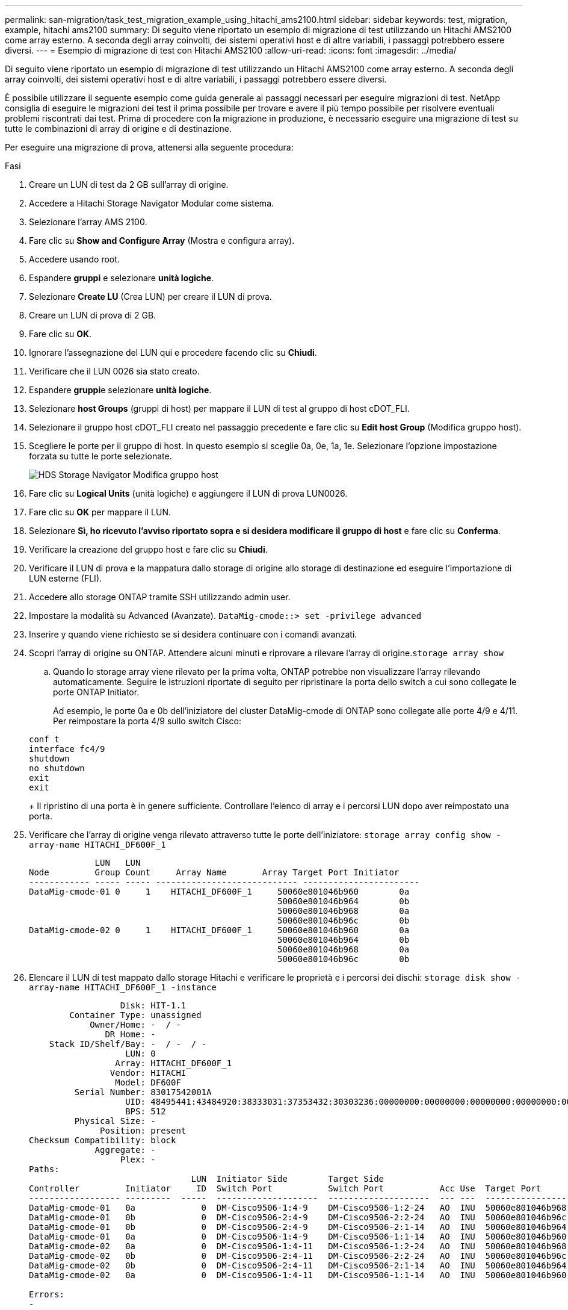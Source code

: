 ---
permalink: san-migration/task_test_migration_example_using_hitachi_ams2100.html 
sidebar: sidebar 
keywords: test, migration, example, hitachi ams2100 
summary: Di seguito viene riportato un esempio di migrazione di test utilizzando un Hitachi AMS2100 come array esterno. A seconda degli array coinvolti, dei sistemi operativi host e di altre variabili, i passaggi potrebbero essere diversi. 
---
= Esempio di migrazione di test con Hitachi AMS2100
:allow-uri-read: 
:icons: font
:imagesdir: ../media/


[role="lead"]
Di seguito viene riportato un esempio di migrazione di test utilizzando un Hitachi AMS2100 come array esterno. A seconda degli array coinvolti, dei sistemi operativi host e di altre variabili, i passaggi potrebbero essere diversi.

È possibile utilizzare il seguente esempio come guida generale ai passaggi necessari per eseguire migrazioni di test. NetApp consiglia di eseguire le migrazioni dei test il prima possibile per trovare e avere il più tempo possibile per risolvere eventuali problemi riscontrati dai test. Prima di procedere con la migrazione in produzione, è necessario eseguire una migrazione di test su tutte le combinazioni di array di origine e di destinazione.

Per eseguire una migrazione di prova, attenersi alla seguente procedura:

.Fasi
. Creare un LUN di test da 2 GB sull'array di origine.
. Accedere a Hitachi Storage Navigator Modular come sistema.
. Selezionare l'array AMS 2100.
. Fare clic su *Show and Configure Array* (Mostra e configura array).
. Accedere usando root.
. Espandere *gruppi* e selezionare *unità logiche*.
. Selezionare *Create LU* (Crea LUN) per creare il LUN di prova.
. Creare un LUN di prova di 2 GB.
. Fare clic su *OK*.
. Ignorare l'assegnazione del LUN qui e procedere facendo clic su *Chiudi*.
. Verificare che il LUN 0026 sia stato creato.
. Espandere **gruppi**e selezionare *unità logiche*.
. Selezionare *host Groups* (gruppi di host) per mappare il LUN di test al gruppo di host cDOT_FLI.
. Selezionare il gruppo host cDOT_FLI creato nel passaggio precedente e fare clic su *Edit host Group* (Modifica gruppo host).
. Scegliere le porte per il gruppo di host. In questo esempio si sceglie 0a, 0e, 1a, 1e. Selezionare l'opzione impostazione forzata su tutte le porte selezionate.
+
image::../media/hds_storage_navigator_edit_host_group.gif[HDS Storage Navigator Modifica gruppo host]

. Fare clic su *Logical Units* (unità logiche) e aggiungere il LUN di prova LUN0026.
. Fare clic su *OK* per mappare il LUN.
. Selezionare *Sì, ho ricevuto l'avviso riportato sopra e si desidera modificare il gruppo di host* e fare clic su *Conferma*.
. Verificare la creazione del gruppo host e fare clic su *Chiudi*.
. Verificare il LUN di prova e la mappatura dallo storage di origine allo storage di destinazione ed eseguire l'importazione di LUN esterne (FLI).
. Accedere allo storage ONTAP tramite SSH utilizzando admin user.
. Impostare la modalità su Advanced (Avanzate). `DataMig-cmode::> set -privilege advanced`
. Inserire y quando viene richiesto se si desidera continuare con i comandi avanzati.
. Scopri l'array di origine su ONTAP. Attendere alcuni minuti e riprovare a rilevare l'array di origine.`storage array show`
+
.. Quando lo storage array viene rilevato per la prima volta, ONTAP potrebbe non visualizzare l'array rilevando automaticamente. Seguire le istruzioni riportate di seguito per ripristinare la porta dello switch a cui sono collegate le porte ONTAP Initiator.
+
Ad esempio, le porte 0a e 0b dell'iniziatore del cluster DataMig-cmode di ONTAP sono collegate alle porte 4/9 e 4/11. Per reimpostare la porta 4/9 sullo switch Cisco:

+
[listing]
----
conf t
interface fc4/9
shutdown
no shutdown
exit
exit
----
+
Il ripristino di una porta è in genere sufficiente. Controllare l'elenco di array e i percorsi LUN dopo aver reimpostato una porta.



. Verificare che l'array di origine venga rilevato attraverso tutte le porte dell'iniziatore: `storage array config show -array-name HITACHI_DF600F_1`
+
[listing]
----

             LUN   LUN
Node         Group Count     Array Name       Array Target Port Initiator
------------ ----- ----- ---------------------------- -----------------------
DataMig-cmode-01 0     1    HITACHI_DF600F_1     50060e801046b960        0a
                                                 50060e801046b964        0b
                                                 50060e801046b968        0a
                                                 50060e801046b96c        0b
DataMig-cmode-02 0     1    HITACHI_DF600F_1     50060e801046b960        0a
                                                 50060e801046b964        0b
                                                 50060e801046b968        0a
                                                 50060e801046b96c        0b
----
. Elencare il LUN di test mappato dallo storage Hitachi e verificare le proprietà e i percorsi dei dischi: `storage disk show -array-name HITACHI_DF600F_1 -instance`
+
[listing]
----

                  Disk: HIT-1.1
        Container Type: unassigned
            Owner/Home: -  / -
               DR Home: -
    Stack ID/Shelf/Bay: -  / -  / -
                   LUN: 0
                 Array: HITACHI_DF600F_1
                Vendor: HITACHI
                 Model: DF600F
         Serial Number: 83017542001A
                   UID: 48495441:43484920:38333031:37353432:30303236:00000000:00000000:00000000:00000000:00000000
                   BPS: 512
         Physical Size: -
              Position: present
Checksum Compatibility: block
             Aggregate: -
                  Plex: -
Paths:
                                LUN  Initiator Side        Target Side                                                        Link
Controller         Initiator     ID  Switch Port           Switch Port           Acc Use  Target Port                TPGN    Speed      I/O KB/s          IOPS
------------------ ---------  -----  --------------------  --------------------  --- ---  -----------------------  ------  -------  ------------  ------------
DataMig-cmode-01   0a             0  DM-Cisco9506-1:4-9    DM-Cisco9506-1:2-24   AO  INU  50060e801046b968              2   2 Gb/S             0             0
DataMig-cmode-01   0b             0  DM-Cisco9506-2:4-9    DM-Cisco9506-2:2-24   AO  INU  50060e801046b96c              2   2 Gb/S             0             0
DataMig-cmode-01   0b             0  DM-Cisco9506-2:4-9    DM-Cisco9506-2:1-14   AO  INU  50060e801046b964              1   2 Gb/S             0             0
DataMig-cmode-01   0a             0  DM-Cisco9506-1:4-9    DM-Cisco9506-1:1-14   AO  INU  50060e801046b960              1   2 Gb/S             0             0
DataMig-cmode-02   0a             0  DM-Cisco9506-1:4-11   DM-Cisco9506-1:2-24   AO  INU  50060e801046b968              2   2 Gb/S             0             0
DataMig-cmode-02   0b             0  DM-Cisco9506-2:4-11   DM-Cisco9506-2:2-24   AO  INU  50060e801046b96c              2   2 Gb/S             0             0
DataMig-cmode-02   0b             0  DM-Cisco9506-2:4-11   DM-Cisco9506-2:1-14   AO  INU  50060e801046b964              1   2 Gb/S             0             0
DataMig-cmode-02   0a             0  DM-Cisco9506-1:4-11   DM-Cisco9506-1:1-14   AO  INU  50060e801046b960              1   2 Gb/S             0             0

Errors:
-

DataMig-cmode::*>
----
. Contrassegnare il LUN di origine come esterno utilizzando il numero di serie: `storage disk set-foreign-lun { -serial-number 83017542001A } -is-foreign true`
. Verificare che il LUN di origine sia contrassegnato come estraneo: `storage disk show -array-name HITACHI_DF600F_1`
. Elencare tutti gli array stranieri e i relativi numeri di serie: `storage disk show -container-type foreign -fields serial-number`
+
[NOTE]
====
Il comando LUN create rileva le dimensioni e l'allineamento in base all'offset della partizione e crea il LUN di conseguenza con l'argomento del disco esterno.

====
. Creare un volume di destinazione: `vol create -vserver datamig flivol aggr1 -size 10g`
. Creare un LUN di prova utilizzando un LUN esterno: `lun create -vserver datamig -path /vol/flivol/testlun1 -ostype linux -foreign-disk 83017542001A`
. Elencare il LUN di prova e verificare le dimensioni del LUN con il LUN di origine: `lun show`
+
[NOTE]
====
Per la migrazione offline FLI, il LUN deve essere online per mapparlo a un igroup e quindi offline prima di creare la relazione di importazione del LUN.

====
. Creare un igroup di test del protocollo FCP senza aggiungere alcun iniziatore: `lun igroup create -vserver datamig -igroup testig1 -protocol fcp -ostype linux`
. Mappare il LUN di prova all'igroup di test: `lun map -vserver datamig -path /vol/flivol/testlun1 -igroup testig1`
. Offline il LUN di prova: `lun offline -vserver datamig -path /vol/flivol/testlun1`
. Creare una relazione di importazione con LUN di test e LUN esterni: `lun import create -vserver datamig -path /vol/flivol/testlun1 -foreign-disk 83017542001A`
. Avviare la migrazione (importazione): `lun import start -vserver datamig -path /vol/flivol/testlun1`
. Monitorare l'avanzamento dell'importazione: `lun import show -vserver datamig -path /vol/flivol/testlun1`
. Verificare che il processo di importazione sia stato completato correttamente: `lun import show -vserver datamig -path /vol/flivol/testlun1`
+
[listing]
----
vserver foreign-disk   path                operation admin operational percent
                                         in progress state state       complete
-------------------------------------------------------------------------------
datamig 83017542001A   /vol/flivol/testlun1
                                           import    started
                                                           completed        100
----
. Avviare il processo di verifica per confrontare i LUN di origine e di destinazione. Monitorare l'avanzamento della verifica: `lun import verify start -vserver datamig -path /vol/flivol/testlun1`
+
[listing]
----
DataMig-cmode::*> lun import show -vserver datamig -path /vol/flivol/testlun1
vserver foreign-disk   path                operation admin operational percent
                                         in progress state state       complete
-------------------------------------------------------------------------------
datamig 83017542001A   /vol/flivol/testlun1
                                           verify    started
                                                           in_progress       44
----
. Verificare che il lavoro di verifica sia completo senza errori: `lun import show -vserver datamig -path /vol/flivol/testlun1`
+
[listing]
----
vserver foreign-disk   path                operation admin operational percent
                                         in progress state state       complete
-------------------------------------------------------------------------------
datamig 83017542001A   /vol/flivol/testlun1
                                           verify    started
                                                           completed        100
----
. Eliminare la relazione di importazione per rimuovere il processo di migrazione: `lun import delete -vserver datamig -path /vol/flivol/testlun1``lun import show -vserver datamig -path /vol/flivol/testlun1`
. Dismappare il LUN di prova dall'igroup di test: `lun unmap -vserver datamig -path /vol/flivol/testlun1 -igroup testig1`
. Online il LUN di prova: `lun online -vserver datamig -path /vol/flivol/testlun1`
. Contrassegna l'attributo LUN esterno su false: `storage disk modify { -serial-number 83017542001A } -is-foreign false`
+
[NOTE]
====
Non rimuovere il gruppo di host creato sullo storage di origine con le porte ONTAP Initiator. Lo stesso gruppo di host viene riutilizzato durante le migrazioni dall'array di origine.

====
. Rimuovere il LUN di test dallo storage di origine.
+
.. Accedere a Hitachi Storage Navigator Modular come sistema.
.. Selezionare l'array AMS 2100 e fare clic su *Show and Configure Array* (Mostra e configura array).
.. Accedere usando root.
.. Selezionare *gruppi*, quindi *gruppi di host*.
.. Selezionare _cDOT_FLI iGroup_ e fare clic su *Edit host Group* (Modifica gruppo host).
.. Nella finestra *Edit host Group* (Modifica gruppo di host), selezionare All target ports (tutte le porte di destinazione) per mappare il LUN di prova e selezionare *Forced Set to All Selected Ports* (Imposta forzato su tutte le porte selezionate).
.. Selezionare la scheda *Logical Units* (unità logiche).
.. Selezionare il LUN di prova dalla finestra *Assigned Logical Units* (unità logiche assegnate).
.. Selezionare *Remove* (Rimuovi) per rimuovere la mappatura del LUN.
.. Fare clic su OK.
.. Non rimuovere il gruppo host e continuare a eliminare il LUN di prova.
.. Selezionare Logical Units (unità logiche).
.. Selezionare il LUN di prova creato nel passaggio precedente (LUN0026).
.. Fare clic su *Delete LUN* (Elimina LUN).
.. Fare clic su *Confirm* (Conferma) per eliminare il LUN di prova.


. Eliminare il LUN di prova sullo storage di destinazione.
+
.. Accedere allo storage ONTAP tramite SSH utilizzando admin user.
.. Offline il LUN di test sul sistema storage NetApp: `lun offline -vserver datamig -path /vol/flivol/testlun1`
+
[NOTE]
====
Assicurarsi di non selezionare un altro LUN host.

====
.. Distruggere il LUN di prova sul sistema storage NetApp: `lun destroy -vserver datamig -path /vol/flivol/testlun1`
.. Offline il volume di test sul sistema storage NetApp: `vol offline -vserver datamig -volume flivol`
.. Distruggere il volume di test sul sistema di storage NetApp: `vol destroy -vserver datamig -volume flivol`



